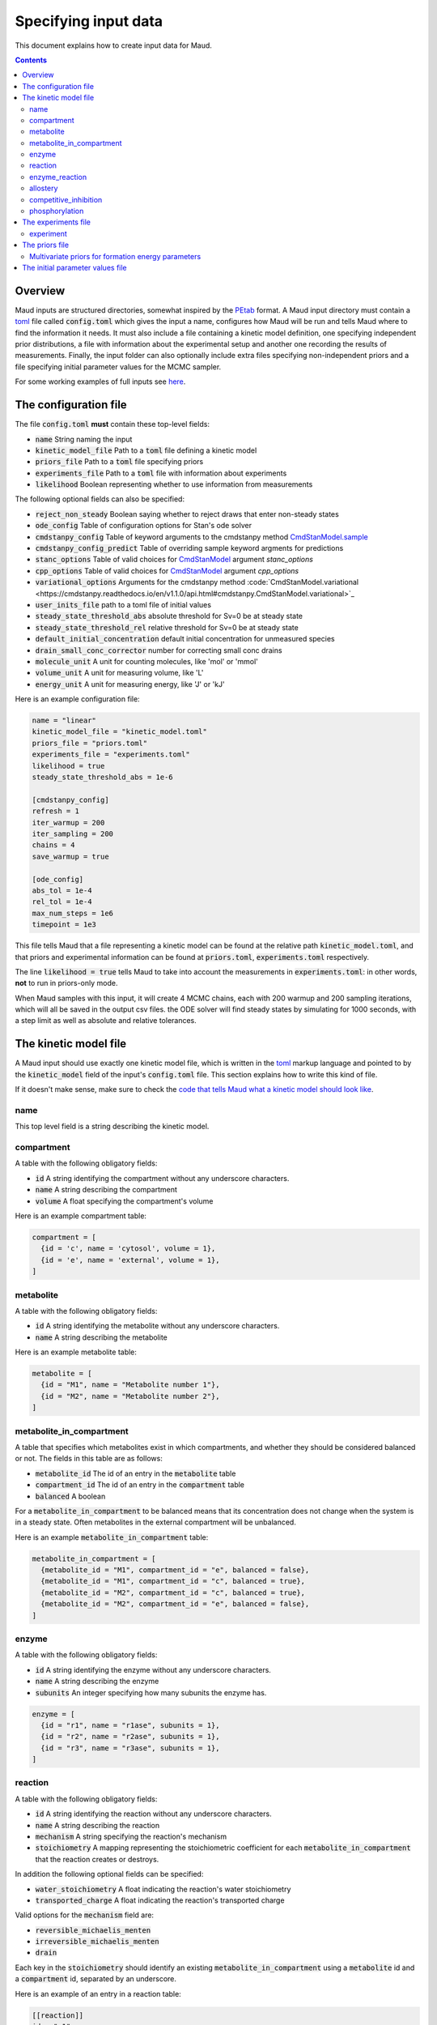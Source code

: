 =====================
Specifying input data
=====================

This document explains how to create input data for Maud.

.. contents::
   :depth: 2

Overview
========

Maud inputs are structured directories, somewhat inspired by the `PEtab
<https://github.com/PEtab-dev/PEtab>`_ format. A Maud input directory must
contain a `toml <https://github.com/toml-lang/toml>`_ file called
:code:`config.toml` which gives the input a name, configures how Maud will be
run and tells Maud where to find the information it needs. It must also include
a file containing a kinetic model definition, one specifying independent prior
distributions, a file with information about the experimental setup and another
one recording the results of measurements. Finally, the input folder can also
optionally include extra files specifying non-independent priors and a file
specifying initial parameter values for the MCMC sampler.

For some working examples of full inputs see `here
<https://github.com/biosustain/Maud/tree/master/tests/data>`_.


The configuration file
======================

The file :code:`config.toml` **must** contain these top-level fields:

- :code:`name` String naming the input
- :code:`kinetic_model_file` Path to a :code:`toml` file defining a kinetic model
- :code:`priors_file` Path to a :code:`toml` file specifying priors
- :code:`experiments_file` Path to a :code:`toml` file with information about experiments
- :code:`likelihood` Boolean representing whether to use information from measurements

The following optional fields can also be specified:

- :code:`reject_non_steady` Boolean saying whether to reject draws that enter non-steady states
- :code:`ode_config` Table of configuration options for Stan's ode solver
- :code:`cmdstanpy_config` Table of keyword arguments to the cmdstanpy method `CmdStanModel.sample <https://cmdstanpy.readthedocs.io/en/v1.1.0/api.html#cmdstanpy.CmdStanModel.sample>`_
- :code:`cmdstanpy_config_predict` Table of overriding sample keyword argments for predictions
- :code:`stanc_options` Table of valid choices for `CmdStanModel <https://cmdstanpy.readthedocs.io/en/v1.1.0/api.html#cmdstanpy.CmdStanModel>`_ argument `stanc_options`
- :code:`cpp_options` Table of valid choices for  `CmdStanModel <https://cmdstanpy.readthedocs.io/en/v1.1.0/api.html#cmdstanpy.CmdStanModel>`_ argument `cpp_options`
- :code:`variational_options` Arguments for the cmdstanpy method :code:`CmdStanModel.variational <https://cmdstanpy.readthedocs.io/en/v1.1.0/api.html#cmdstanpy.CmdStanModel.variational>`_
- :code:`user_inits_file` path to a toml file of initial values
- :code:`steady_state_threshold_abs` absolute threshold for Sv=0 be at steady state
- :code:`steady_state_threshold_rel` relative threshold for Sv=0 be at steady state
- :code:`default_initial_concentration` default initial concentration for unmeasured species
- :code:`drain_small_conc_corrector` number for correcting small conc drains
- :code:`molecule_unit` A unit for counting molecules, like 'mol' or 'mmol'
- :code:`volume_unit` A unit for measuring volume, like 'L'
- :code:`energy_unit` A unit for measuring energy, like 'J' or 'kJ'


Here is an example configuration file:

.. code:: toml

    name = "linear"
    kinetic_model_file = "kinetic_model.toml"
    priors_file = "priors.toml"
    experiments_file = "experiments.toml"
    likelihood = true
    steady_state_threshold_abs = 1e-6

    [cmdstanpy_config]
    refresh = 1
    iter_warmup = 200
    iter_sampling = 200
    chains = 4
    save_warmup = true

    [ode_config]
    abs_tol = 1e-4
    rel_tol = 1e-4
    max_num_steps = 1e6
    timepoint = 1e3

This file tells Maud that a file representing a kinetic model can be found at
the relative path :code:`kinetic_model.toml`, and that priors and experimental
information can be found at :code:`priors.toml`, :code:`experiments.toml`
respectively.

The line :code:`likelihood = true` tells Maud to take into account the
measurements in :code:`experiments.toml`: in other words, **not** to run in
priors-only mode.

When Maud samples with this input, it will create 4 MCMC chains, each with 200
warmup and 200 sampling iterations, which will all be saved in the output csv
files. the ODE solver will find steady states by simulating for 1000 seconds,
with a step limit as well as absolute and relative tolerances.

The kinetic model file
======================

A Maud input should use exactly one kinetic model file, which is written in the
`toml <https://github.com/toml-lang/toml>`_ markup language and pointed to by
the :code:`kinetic_model` field of the input's :code:`config.toml` file. This
section explains how to write this kind of file.

If it doesn't make sense, make sure to check the `code that tells Maud what a
kinetic model should look like
<https://github.com/biosustain/Maud/blob/master/src/maud/data_model/kinetic_model.py>`_.

name
----
This top level field is a string describing the kinetic model.

compartment
-----------
A table with the following obligatory fields:

- :code:`id` A string identifying the compartment without any underscore characters.
- :code:`name` A string describing the compartment
- :code:`volume` A float specifying the compartment's volume

Here is an example compartment table:

.. code:: toml

    compartment = [
      {id = 'c', name = 'cytosol', volume = 1},
      {id = 'e', name = 'external', volume = 1},
    ]

metabolite
----------
A table with the following obligatory fields:

- :code:`id` A string identifying the metabolite without any underscore characters.
- :code:`name` A string describing the metabolite

Here is an example metabolite table:

.. code:: toml

    metabolite = [
      {id = "M1", name = "Metabolite number 1"},
      {id = "M2", name = "Metabolite number 2"},
    ]

metabolite_in_compartment
-------------------------

A table that specifies which metabolites exist in which compartments, and
whether they should be considered balanced or not. The fields in this table are
as follows:

- :code:`metabolite_id` The id of an entry in the :code:`metabolite` table
- :code:`compartment_id` The id of an entry in the :code:`compartment` table
- :code:`balanced` A boolean

For a :code:`metabolite_in_compartment` to be balanced means that its
concentration does not change when the system is in a steady state. Often
metabolites in the external compartment will be unbalanced.
  
Here is an example :code:`metabolite_in_compartment` table:

.. code:: toml

    metabolite_in_compartment = [
      {metabolite_id = "M1", compartment_id = "e", balanced = false},
      {metabolite_id = "M1", compartment_id = "c", balanced = true},
      {metabolite_id = "M2", compartment_id = "c", balanced = true},
      {metabolite_id = "M2", compartment_id = "e", balanced = false},
    ]

enzyme
------

A table with the following obligatory fields:

- :code:`id` A string identifying the enzyme without any underscore characters.
- :code:`name` A string describing the enzyme
- :code:`subunits` An integer specifying how many subunits the enzyme has.

.. code:: toml

    enzyme = [
      {id = "r1", name = "r1ase", subunits = 1},
      {id = "r2", name = "r2ase", subunits = 1},
      {id = "r3", name = "r3ase", subunits = 1},
    ]

reaction
--------

A table with the following obligatory fields:

- :code:`id` A string identifying the reaction without any underscore characters.
- :code:`name` A string describing the reaction
- :code:`mechanism` A string specifying the reaction's mechanism
- :code:`stoichiometry` A mapping representing the stoichiometric coefficient
  for each :code:`metabolite_in_compartment` that the reaction creates or
  destroys.

In addition the following optional fields can be specified:

- :code:`water_stoichiometry` A float indicating the reaction's water stoichiometry
- :code:`transported_charge` A float indicating the reaction's transported charge

Valid options for the :code:`mechanism` field are:

- :code:`reversible_michaelis_menten`
- :code:`irreversible_michaelis_menten`
- :code:`drain`

Each key in the :code:`stoichiometry` should identify an existing
:code:`metabolite_in_compartment` using a :code:`metabolite` id and a
:code:`compartment` id, separated by an underscore.

Here is an example of an entry in a reaction table:

.. code:: toml

    [[reaction]]
    id = "r1"
    name = "Reaction number 1"
    mechanism = "reversible_michaelis_menten"
    stoichiometry = { M1_e = -1, M1_c = 1}

enzyme_reaction
---------------

A table indicating which enzymes catalyse which reactions, with the following fields:

- :code:`enzyme_id` The id of an entry in the :code:`enzyme` table
- :code:`reaction_id` The id of an entry in the :code:`reaction` table

Here is an example :code:`enzyme_reaction` table:

enzyme_reaction = [
  {enzyme_id = "r1", reaction_id = "r1"},
  {enzyme_id = "r2", reaction_id = "r2"},
  {enzyme_id = "r3", reaction_id = "r3"},
]

allostery
---------

An optional table with the following fields:

- :code:`enzyme_id` The id of an entry in the :code:`enzyme` table
- :code:`metabolite_id` The id of an entry in the :code:`metabolite` table
- :code:`compartment_id` The id of an entry in the :code:`compartment` table
- :code:`modification_type` A string specifying the kind of modification

Valid options for the :code:`modification_type` field are:

- :code:`activation`
- :code:`inhibition`

Here is an example of an entry in a allostery table:

.. code:: toml

    [[allostery]]
    enzyme_id = "r1"
    metabolite_id = "M2"
    compartment_id = "c"
    modification_type = "activation"

competitive_inhibition
----------------------

An optional table with the following fields:

- :code:`enzyme_id` The id of an entry in the :code:`enzyme` table
- :code:`reaction_id` The id of an entry in the :code:`reaction` table
- :code:`metabolite_id` The id of an entry in the :code:`metabolite` table
- :code:`compartment_id` The id of an entry in the :code:`compartment` table


Here is an example of an entry in a allostery table:

.. code:: toml

    [[competitive_inhibition]]
    enzyme_id = "r2"
    reaction_id = "r2"
    metabolite_id = "M1"
    compartment_id = "c"

phosphorylation
---------------

An optional table with the following fields:

- :code:`enzyme_id` The id of an entry in the :code:`enzyme` table
- :code:`modification_type` A string specifying the kind of modification

Valid options for the :code:`modification_type` field are:

- :code:`activation`
- :code:`inhibition`

Here is an example of an entry in a allostery table:

.. code:: toml

    [[phosphorylation]]
    enzyme_id = "r1"
    modification_type = "activation"

The experiments file
===========================

This is a file written in toml, giving information about the input's
experiments, including qualitative information like whether an enzyme was
knocked out, as well as quantitative information like temperature or the results
of measurements.

This section describes this file's fields.

experiment
----------

An obligatory table containing information that is specific to each of the
input's experiments. All information in an experiments file should belong to an
experiment.

- :code:`id` A string identifying the experiment, without any underscores
- :code:`is_train` A boolean indicating whether to include the experiment in the
  training dataset
- :code:`is_test` A boolean indicating whether to include the experiment in the
  test dataset
- :code:`temperature` A float specifying the experiment's temperature.
- :code:`enzyme_knockouts`: An optional table describing enzyme knockouts. Each
  entry has one field called "enzyme".
- :code:`pme_knockouts`: An optional table describing knockouts of
  phosphorylation modifying enzymes. Each entry has one field called "pme".
- :code:`measurements`: An optional table describing measurements
- :code:`initial_state`: An optional table describing the initial concentrations of balanced metabolites

The measurement table has these fields:

- :code:`target_type` A string specifying what kind of thing was measured:
  either "mic", "flux" or "enzyme".
- :code:`metabolite` A string identifying the metabolite that was measured,
  required if the target type is "mic".
- :code:`compartment` A string identifying the compartment that was measured,
  required if the target type is "mic".
- :code:`enzyme` A string identifying the enzyme that was measured, required if
  the target type is "enzyme".
- :code:`reaction` A string identifying the reaction that was measured, required
  if the target type is "flux".
- :code:`value` The measured value, as a float.
- :code:`error_scale` The measurement error, as a float.

`error_scale` is the standard deviation of a normal distribution for flux
measurements or the scale parameter of a lognormal distribution for
concentration measurements.

The initial_state table has these fields:

- :code:`metabolite` A string identifying the metabolite.
- :code:`compartment` A string identifying the compartment.
- :code:`value` The measured value, as a float.

A default initial concentration for all metabolites and experiments can
be specified in the general configuration. In addition, this initial_state
table can be specified for a more granular control of the initial vector of
concentrations to solve the steady state ODE. This may be useful when the
concentrations in the model span over several orders of magnitudes and thus a
unique initial value is suboptimal.

The priors file
===============

This is a toml file for representing non-experimental quantitative information.

You can specify the following parameters:

- :code:`dgf` (can be negative, identified by metabolite)
- :code:`km` (non-negative, identified by metabolite, compartment, enzyme and reaction)
- :code:`kcat` (non-negative, identified by enzyme and reaction)
- :code:`kcat_pme` (non-negative, identified by phosphorylation modifying enzyme)
- :code:`ki` (non-negative, identified by metabolite, compartment, enzyme and reaction)
- :code:`dissociation_constant` (non-negative, identified by metabolite, compartment and enzyme)
- :code:`transfer_constant` (non-negative, identified by enzyme)
- :code:`psi` (non-negative, identified by metabolite, compartment, enzyme and reaction)
- :code:`conc_unbalanced` (non-negative, identified by metabolite, compartment and experiment)
- :code:`drain` (can be negative, identified by reaction and experiment)
- :code:`conc_enzyme` (non-negative, identified by enzyme and experiment)
- :code:`conc_pme` (non-negative, identified by phosphorylation modifying enzyme and experiment)

All priors are optional. If you do not specify a prior for a parameter, then
Maud will use a default prior instead.
  
To specify an independent prior distribution for a parameter, create a top level table for it
in your priors file, with each entry containing enough information to identify
the target, as well as its prior distribution.

Independent prior distributions are log-normal for non-negative parameters or
normal for possibly-negative ones. A distribution can be identified either by
specifying its location and scale parameters (fields :code:`location` and
:code:`scale`) or its 1% and 99% quantiles (fields :code:`pct1` and
:code:`pct99`). In addition, for non-negative parameters it is possible to use
the field :code:`exploc` to specify the expontial of the location parameter
instead of directly setting the location, which is sometimes easier to
interpret.
=======
This is a csv file representing pre-experimental information that can be
represented by independent probability distributions.

The priors table has the following fields:

- :code:`parameter` String identifying a parameter
- :code:`metabolite` String identifier
- :code:`compartment` String identifier
- :code:`enzyme` String identifier
- :code:`reaction` String identifier
- :code:`experiment` String identifier
- :code:`modification_type` String identifier
- :code:`location` Float specifying a location
- :code:`scale` Float specifying a scale
- :code:`pct1`: First percentile of the prior distribution
- :code:`pct99`: 99th percentile of the prior distribution

Multivariate priors for formation energy parameters
---------------------------------------------------

For most model parameters, it is safe to model the pre-experimental information
as independent. For example, knowing the value of one enzyme's :math:`kcat`
parameter does not significantly narrow down another enzyme's :math:`kcat`
parameter. Thus in this case, and most others, specifying each parameter's
marginal prior distribution is practically equivalent to specifying the full
joint distribution.

However, the available information about formation energy parameters is
typically not independent. In this case the available information is mostly
derived from measurements of the equilibrium constants of chemical
reactions. Knowing the formation energy of one metabolite is often highly
informative as to the formation energy of another metabolite which produced or
destroyed by the same measured chemical reaction. Metabolites with common
chemical groups are also likely to have similar formation energies, introducing
further non-independence.

In some cases this dependence is not practically important, and Maud will work
well enough with independent priors as described above. For other cases, Maud
allows non-independent prior information to be specified in the form of the mean
vector and covariance matrix of a multivariate normal distribution. This
information is specified using a different format, with fields :code:`ids`,
:code:`mean_vector` and :code:`covariance_matrix`, as below:

.. code:: toml

    dgf = {
      ids = ["M1", "M2"],
      mean_vector = [-1, 2],
      covariance_matrix = [[1, 0], [0, 1]],
    }

The initial parameter values file
=================================

Initial parameter values can be entered in a :code:`toml` file. This file should
have a table for each parameter whose inits you would like to set, with
identifiers specified in the same way as priors, and initial values specified
using the subfield :code:`init`. For example:


.. code:: toml

    kcat = [
      {enzyme = "AHC1", reaction = "AHC", init = 234.284},
      {enzyme = "BHMT1", reaction = "BHMT", init = 13.7676},
      {enzyme = "CBS1", reaction = "CBS", init = 7.02307},
      {enzyme = "GNMT1", reaction = "GNMT", init = 10.5307},
      {enzyme = "MAT1", reaction = "METAT", init = 7.89577},
      {enzyme = "MAT3", reaction = "METAT", init = 19.9215},
      {enzyme = "METH-Gen", reaction = "METH", init = 1.15777},
      {enzyme = "MS1", reaction = "MS", init = 1.77471},
      {enzyme = "MTHFR1", reaction = "MTHFR", init = 3.1654},
      {enzyme = "PROT1", reaction = "PROT", init = 0.264744},
    ]



